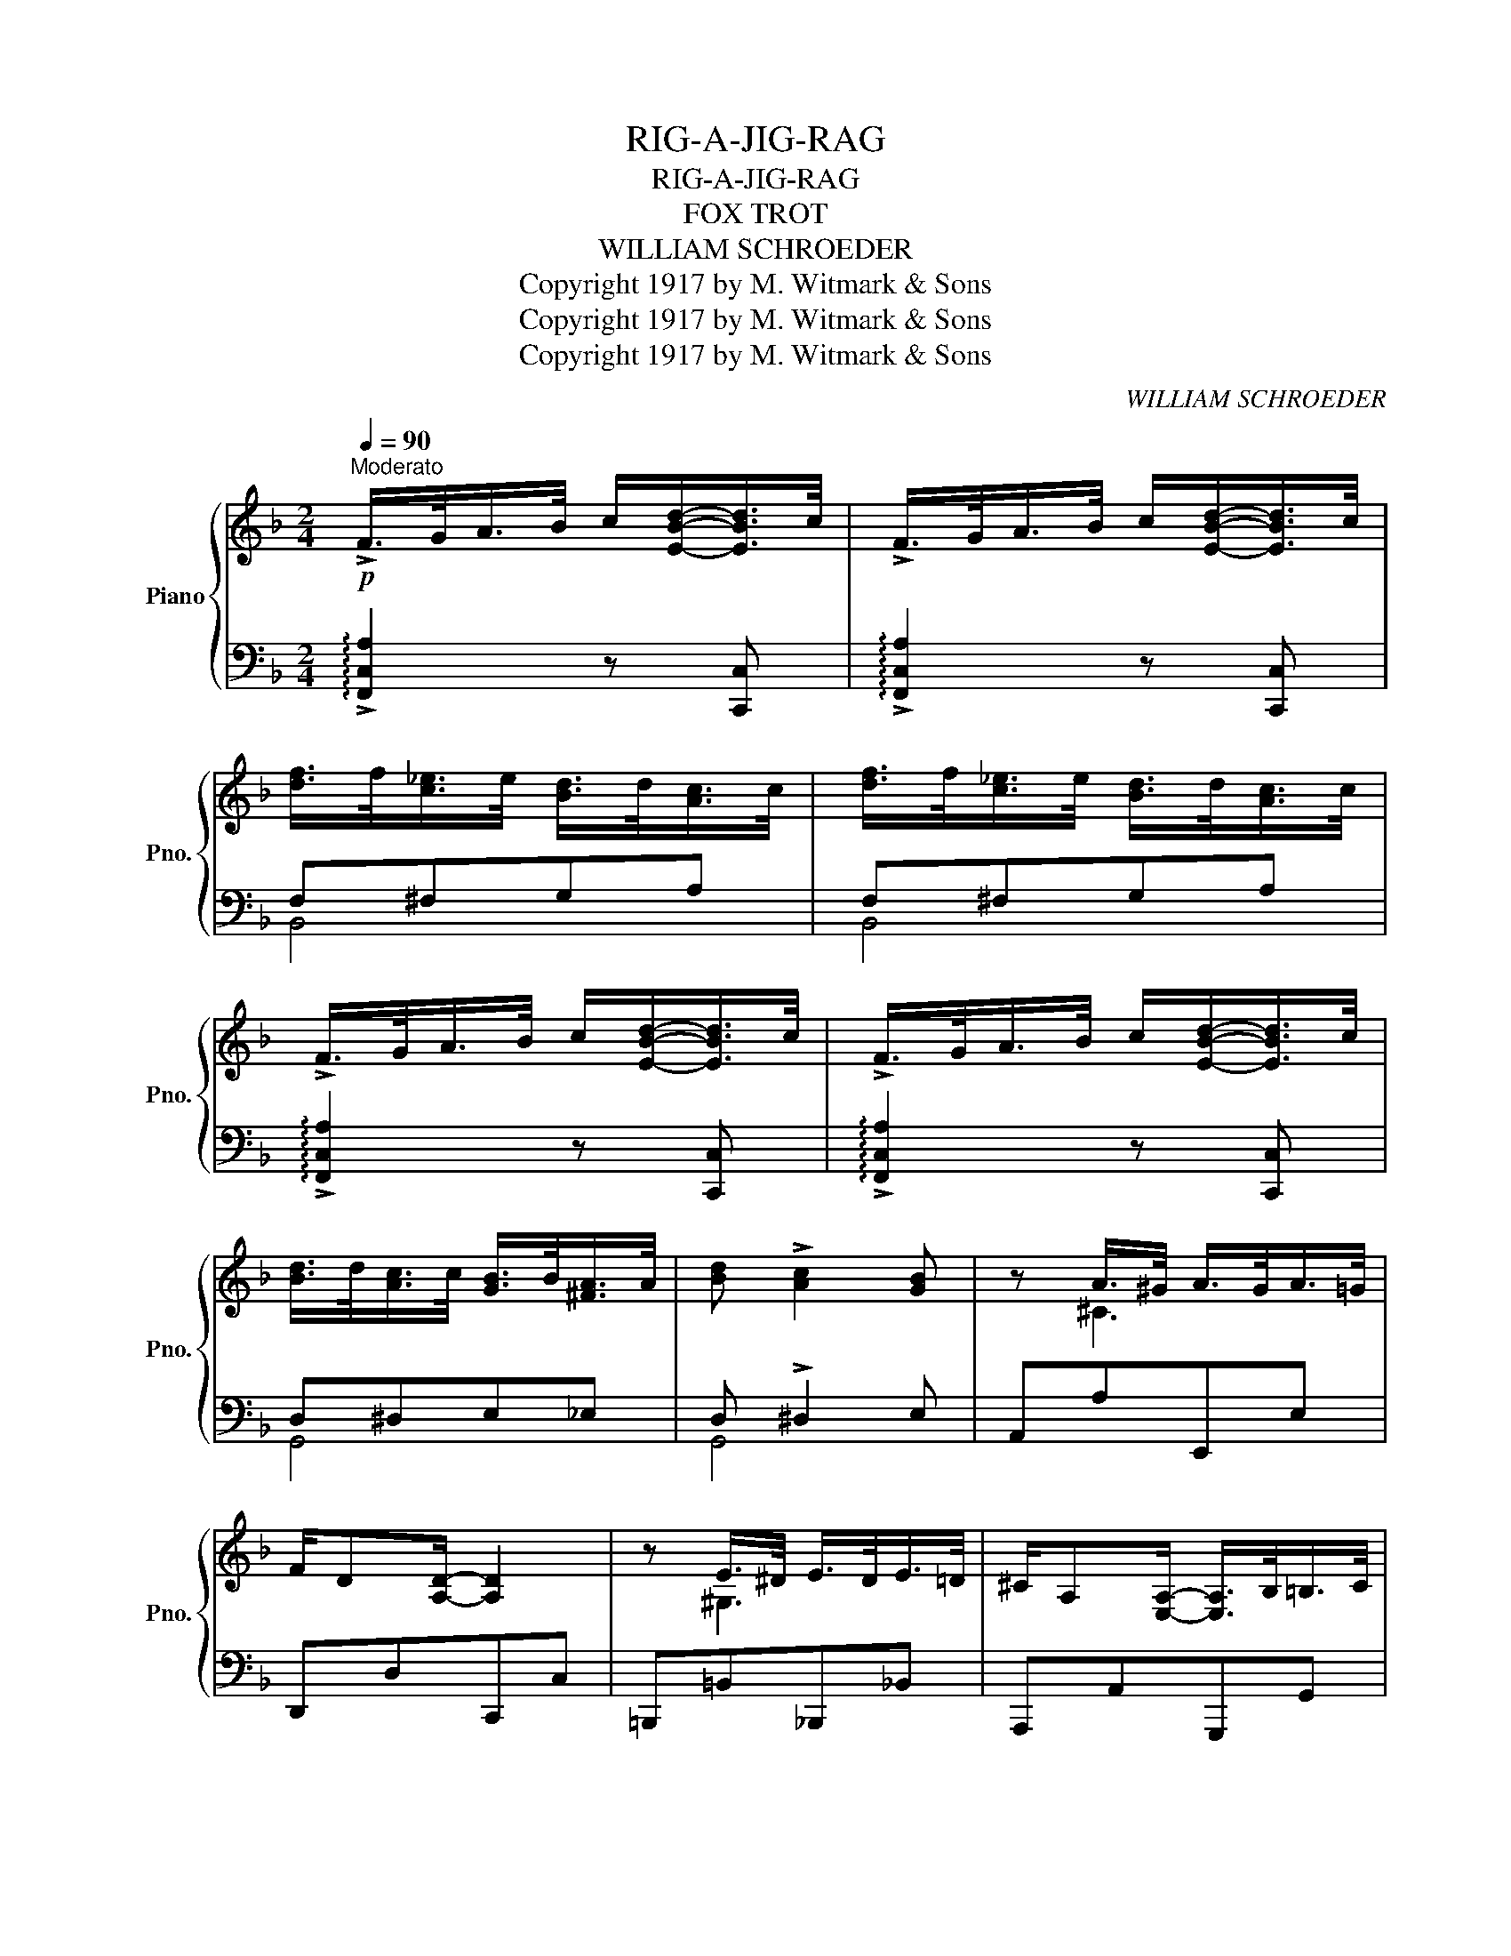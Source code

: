 X:1
T:RIG-A-JIG-RAG
T:RIG-A-JIG-RAG
T:FOX TROT
T:WILLIAM SCHROEDER
T:Copyright 1917 by M. Witmark &amp; Sons
T:Copyright 1917 by M. Witmark &amp; Sons
T:Copyright 1917 by M. Witmark &amp; Sons
C:WILLIAM SCHROEDER
Z:Copyright 1917 by M. Witmark & Sons
%%score { ( 1 4 ) | ( 2 3 ) }
L:1/8
Q:1/4=90
M:2/4
K:F
V:1 treble nm="Piano" snm="Pno."
V:4 treble 
V:2 bass 
V:3 bass 
V:1
"^Moderato"!p! !>!F/>G/A/>B/ c/[EBd]/-[EBd]/>c/ | !>!F/>G/A/>B/ c/[EBd]/-[EBd]/>c/ | %2
 [df]/>f/[c_e]/>e/ [Bd]/>d/[Ac]/>c/ | [df]/>f/[c_e]/>e/ [Bd]/>d/[Ac]/>c/ | %4
 !>!F/>G/A/>B/ c/[EBd]/-[EBd]/>c/ | !>!F/>G/A/>B/ c/[EBd]/-[EBd]/>c/ | %6
 [Bd]/>d/[Ac]/>c/ [GB]/>B/[^FA]/>A/ | [Bd] !>![Ac]2 [GB] | z A/>^G/ A/>G/A/>=G/ | %9
 F/D[A,D]/- [A,D]2 | z E/>^D/ E/>D/E/>=D/ | ^C/A,[E,A,]/- [E,A,]/>B,/=B,/>C/ | %12
 D/>^C/D/>E/ F/>G/A/>=c/ | [FGe]/[FGd][=B,D]/- [B,D]/>^C/D/>F/ | [_B,DA] !>![B,EA]2 [B,EG] | %15
 [A,F] z z3/4!f! a/<[cc']/a/4 || b2- b/>g/[db]/>g/ | a2- a/>f/[Aa]/>f/ | g[Geg][Fdf][Geg] | %19
 [Aa]/>[Bb]/[cc']- [cc']/>a/[cc']/>a/ | b2- b/>g/[Bb]/>g/ | a2- a/>f/[Aa]/>f/ | g[Geg][Fdf][Geg] | %23
 [ce]/>[Gd]/[Ec]- [Ec]/>!p!E/G/>E/ | [=B,F][B,G]/[B,F]/- [B,F]/[B,G][B,F]/ | %25
 [CE]/[EG][Ec]/- [Ec][Fd] | [Ge][Af][Ge][Fd] | [Ec]2 [_B,-E-G][B,E] | %28
 [=B,F][B,G]/[B,F]/- [B,F]/[B,G][B,F]/ | [CE]/[EG][Ec]/- [Ec][Fd] | [Ge][Af][Ge][Fd] | %31
 [Ec]2 z3/4!f! a/<[cc']/a/4 | b2- b/>g/[Bb]/>g/ | a2- a/>f/[Aa]/>f/ | g[Geg][Fdf][Geg] | %35
 [Aa]/>[Bb]/[cc']- [cc']/>!ff!c'/[_e_e']/>c'/ | _d'2- d'/>b/[_dd']/>b/ | c'2- c'/>_a/[cc']/>a/ | %38
 [Bb] (!>!f_e) (!>!_d |c) (!>!B_A) (!>!G ||!p! F/>)G/A/>B/ c/[=EB=d]/-[EBd]/>c/ | %41
 !>!F/>G/A/>B/ c/[EBd]/-[EBd]/>c/ | [df]/>f/[c_e]/>e/ [Bd]/>d/[Ac]/>c/ | %43
 [df]/>f/[c_e]/>e/ [Bd]/>d/[Ac]/>c/ | F/>G/A/>B/ c/[EBd]/-[EBd]/>c/ | %45
 !>!F/>G/A/>B/ c/[EBd]/-[EBd]/>c/ | [Bd]/>d/[Ac]/>c/ [GB]/>B/[^FA]/>A/ | [Bd] !>![Ac]2 [GB] | %48
 z A/>^G/ A/>G/A/>=G/ | F/D[A,D]/- [A,D]2 | z E/>^D/ E/>D/E/>=D/ | %51
 ^C/A,[E,A,]/- [E,A,]/>B,/=B,/>C/ | D/>^C/D/>E/ F/>G/A/>=c/ | [FGe]/[FGd][=B,D]/- [B,D]/>^C/D/>F/ | %54
 [_B,DA] !>![B,EA]2 [B,EG] | [A,F] z z .[dg] |:[K:Bb]!p!!f!"_-"{/f} [^cg]3{/f} .[dg] | %57
{/f} [eg]3 .[dg] |{/f} [^cg]{/f}[dg]{/f}[eg]{/f}[dg] | [^cfg]/[dfg][Adf]/- [Adf][Bdf] | %60
 E2- E/>F/G/>A/ | [Fd] [Ec]2 (([GB] | [FA]))[GB][Ac][Bd] | [ce][df][eg][dg] | %64
{/f} [^cg]3{/f} .[dg] |{/f} [eg]3 .[dg] |{/f} [^cg]{/f}[dg]{/f}[eg]{/f}[dg] | %67
 [^cfg]/[dfg][Adf]/- [Adf][Bdf] | _A2- A/>B/c/>d/ | [Bg] [_Af]2 (([ce] | [Bd]))[ce][df][eg] | %71
 [f_a][gb][ac']!mf![Bb] | [GBg]2 [F=Bf]2 | [Ece]2- [Ece][DGd] | %74
 [^CGB^c]/[CGBc][CGBc]/- [CGBc]/>=c/[^CGB^c] | [D^FAd]3!p!{/f} [dg] |{/f} [^cg]3{/f} .[dg] | %77
{/f} [eg]3 .[dg] |{/f} [^cg]{/f}[dg]{/f}[eg]{/f}[dg] | [^cfg]/[dfg][Adf]/- [Adf][Bdf] | %80
 [eg][eg][df][ce] | [eg]/[eg][df]/- [df][ce] | [Bd]!>!F- F/>F/[^CG]/>F/ |1 %83
 [DB] z z!f!{/f} .[dg] :|2 [DB]2- [DB] z ||[K:F]!p! !>!F/>G/A/>B/ c/[EBd]/-[EBd]/>c/ | %86
 !>!F/>G/A/>B/ c/[EBd]/-[EBd]/>c/ | [df]/>f/[c_e]/>e/ [Bd]/>d/[Ac]/>c/ | %88
 [df]/>f/[c_e]/>e/ [Bd]/>d/[Ac]/>c/ | !>!F/>G/A/>B/ c/[EBd]/-[EBd]/>c/ | %90
 !>!F/>G/A/>B/ c/[EBd]/-[EBd]/>c/ | [Bd]/>d/[Ac]/>c/ [GB]/>B/[^FA]/>A/ | [Bd] !>![Ac]2 [GB] | %93
 z A/>^G/ A/>G/A/>=G/ | F/D[A,D]/- [A,D]2 | z E/>^D/ E/>D/E/>=D/ | %96
 ^C/A,[E,A,]/- [E,A,]/>B,/=B,/>C/ | D/>^C/D/>E/ F/>G/A/>=c/ | [FGe]/[FGd][=B,D]/- [B,D]/>^C/D/>F/ | %99
 [_B,DA] !>![B,EA]2 [B,EG] | [A,F]2 !>![FAcf] z |] %101
V:2
 !arpeggio!!>![F,,C,A,]2 z [C,,C,] | !arpeggio!!>![F,,C,A,]2 z [C,,C,] | F,^F,G,A, | F,^F,G,A, | %4
 !arpeggio!!>![F,,C,A,]2 z [C,,C,] | !arpeggio!!>![F,,C,A,]2 z [C,,C,] | D,^D,E,_E, | %7
 D, !>!^D,2 E, | A,,A,E,,E, | D,,D,C,,C, | =B,,,=B,,_B,,,_B,, | A,,,A,,G,,,G,, | %12
"^cresc." [F,,,F,,][A,,,A,,][D,,D,][=C,,=C,] | [=B,,,=B,,][G,=B,]G,,[G,B,] | %14
 C, !>![C,,C,]2 [C,,C,] | [F,,C,]C, !>!C2 || G,,!>![G,CE] C,,[G,CE] | F,,[A,CF] C,,[A,CF] | %18
 G,,[B,CE] C,,[B,CE] | F,,[A,CF] ^F,,[^F,A,^D] | G,,!>![G,CE] C,,[G,CE] | F,,[A,CF] C,,[A,CF] | %22
 =B,,[G,=B,]G,,[G,B,] | C,G,C z | D,G,G,,G, | C,G,G,,[G,=B,] | C,[G,C]G,,[G,=B,] | C,G, ^C,2 | %28
 D,G,G,,G, | C,G,G,,[G,=B,] | C,[G,C]G,,[G,=B,] | C,G, !>!C2 | G,,!>![G,CE] C,,[G,CE] | %33
 F,,[A,CF] C,,[A,CF] | G,,[B,CE] C,,[B,CE] | F,,[F,A,C] [A,CF] z | B,,!>![G,B,_E] _E,,[G,B,E] | %37
 _A,,!>![_A,C_E] _E,,[A,CE] | [G,_DF] x3 | x3 (!>!B, || !arpeggio!!>![F,,C,=A,]2) z [C,,C,] | %41
 !arpeggio!!>![F,,C,A,]2 z [C,,C,] | F,^F,G,A, | F,^F,G,A, | !arpeggio!!>![F,,C,A,]2 z [C,,C,] | %45
 !arpeggio!!>![F,,C,A,]2 z [C,,C,] | D,^D,E,_E, | D, !>!^D,2 E, | A,,A,E,,E, | D,,D,C,,C, | %50
 =B,,,=B,,_B,,,_B,, | A,,,A,,G,,,G,, |"^cresc." .[F,,,F,,].[A,,,A,,].[D,,D,].[=C,,=C,] | %53
 [=B,,,=B,,][G,=B,]G,,[G,B,] | .C, !>![C,,C,]2 [C,,C,] | [F,,C,] z !>!F,2 |: %56
[K:Bb] B,,[F,B,D]F,,[F,B,D] | B,,[G,B,E]F,,[F,B,D] | B,,[F,B,D]F,,[F,B,D] | B,,[F,B,D]F,,[F,B,D] | %60
 C,[F,A,] F,,.[F,A,E] | C,[F,A,] F,,(F, | E)DCB, | A,G,F,F,, | B,,[F,B,D]F,,[F,B,D] | %65
 B,,[G,B,E]F,,[F,B,D] | B,,[F,B,D]F,,[F,B,D] | B,,[F,B,D]F,,[F,B,D] | B,,[F,B,D]F,,[_A,B,D] | %69
 B,,[F,B,D]F,,B, | _A"^cresc."GFE | DCB,[B,,B,] | E,[G,B,E]D,[G,=B,] | C,G,C[_B,,_B,] | %74
 [E,,E,]/[E,,E,][E,,E,]/- [E,,E,][E,,E,] | [D,,D,]A,,D,, z | B,,[F,B,D]F,,[F,B,D] | %77
 B,,[G,B,E]F,,[F,B,D] | B,,[F,B,D]F,,[F,B,D] | B,,[F,B,D]F,,[F,B,D] | %80
 [C,,C,][C,,C,][D,,D,][E,,E,] | [F,,F,][F,,F,][G,,G,][A,,A,] | [B,,B,]!>!F,- F,[F,,F,] |1 %83
 [B,,F,]!f!F,, !>!F,2 :|2 [B,,F,]2 !>![B,,,B,,] z ||[K:F] !arpeggio!!>![F,,C,A,]2 z [C,,C,] | %86
 !arpeggio!!>![F,,C,A,]2 z [C,,C,] | F,^F,G,A, | F,^F,G,A, | !arpeggio!!>![F,,C,A,]2 z [C,,C,] | %90
 !arpeggio!!>![F,,C,A,]2 z [C,,C,] | D,^D,E,_E, | D, !>!^D,2 E, | A,,A,E,,E, | D,,D,C,,C, | %95
 =B,,,=B,,_B,,,_B,, | A,,,A,,G,,,G,, |"^cresc." .[F,,,F,,].[A,,,A,,].[D,,D,].[=C,,=C,] | %98
 [=B,,,=B,,][G,=B,]G,,[G,B,] | C, !>![C,,C,]2 [C,,C,] | [F,,C,]2 !>![F,,C,A,] z |] %101
V:3
 x4 | x4 | B,,4 | B,,4 | x4 | x4 | G,,4 | G,,4 | x4 | x4 | x4 | x4 | x4 | x4 | x4 | x4 || x4 | x4 | %18
 x4 | x4 | x4 | x4 | x4 | x4 | x4 | x4 | x4 | x4 | x4 | x4 | x4 | x4 | x4 | x4 | x4 | x4 | x4 | %37
 x4 | x4 | x4 || x4 | x4 | B,,4 | B,,4 | x4 | x4 | G,,4 | G,,4 | x4 | x4 | x4 | x4 | x4 | x4 | x4 | %55
 x4 |:[K:Bb] x4 | x4 | x4 | x4 | x4 | x4 | x4 | x4 | x4 | x4 | x4 | x4 | x4 | x4 | x4 | x4 | x4 | %73
 x4 | x4 | x4 | x4 | x4 | x4 | x4 | x4 | x4 | x4 |1 x4 :|2 x4 ||[K:F] x4 | x4 | B,,4 | B,,4 | x4 | %90
 x4 | G,,4 | G,,4 | x4 | x4 | x4 | x4 | x4 | x4 | x4 | x4 |] %101
V:4
 x4 | x4 | x4 | x4 | x4 | x4 | x4 | x4 | z ^C3 | x4 | z ^G,3 | x4 | x4 | x4 | x4 | x4 || %16
 z !>![Beg]-[Beg] z | z !>![Acf]-[Acf] z | x4 | x4 | z !>![Beg]-[Beg] z | z !>![Acf]-[Acf] z | x4 | %23
 x4 | x4 | x4 | x4 | x4 | x4 | x4 | x4 | x4 | z !>![Beg]-[Beg] z | z !>![Acf]-[Acf] z | x4 | x4 | %36
 z !>![_dgb]-[dgb] z | z !>![c_e_a]-[cea] z | x (!>!_AG) (!>!F |_E) (!>!_D.C) x || x4 | x4 | x4 | %43
 x4 | x4 | x4 | x4 | x4 | z ^C3 | x4 | z ^G,3 | x4 | x4 | x4 | x4 | x4 |:[K:Bb] x4 | x4 | x4 | x4 | %60
 x4 | x4 | x4 | x4 | x4 | x4 | x4 | x4 | x4 | x4 | x4 | x4 | x4 | x4 | x4 | x4 | x4 | x4 | x4 | %79
 x4 | x4 | x4 | x4 |1 x4 :|2 x4 ||[K:F] x4 | x4 | x4 | x4 | x4 | x4 | x4 | x4 | z ^C3 | x4 | %95
 z ^G,3 | x4 | x4 | x4 | x4 | x4 |] %101


